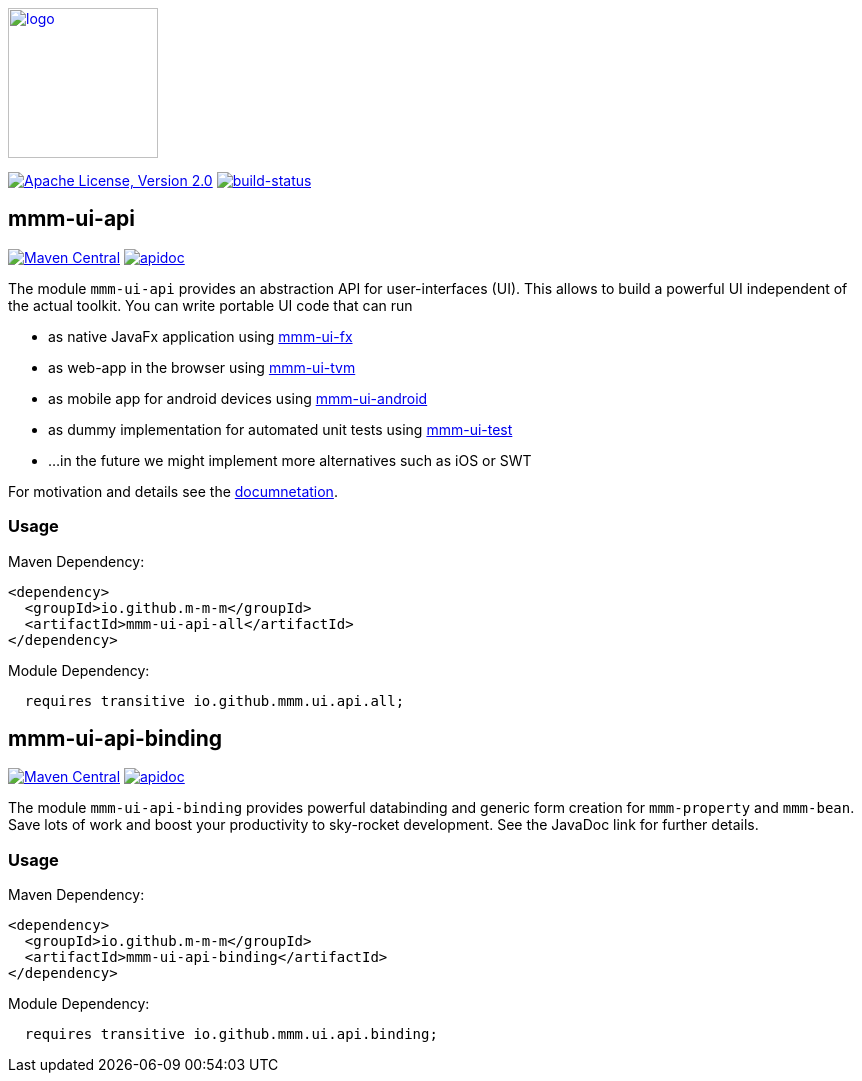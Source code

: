 image:https://m-m-m.github.io/logo.svg[logo,width="150",link="https://m-m-m.github.io"]

image:https://img.shields.io/github/license/m-m-m/ui-api.svg?label=License["Apache License, Version 2.0",link=https://github.com/m-m-m/ui-api/blob/master/LICENSE]
image:https://travis-ci.org/m-m-m/ui-api.svg?branch=master["build-status",link="https://travis-ci.org/m-m-m/ui-api"]

== mmm-ui-api

image:https://img.shields.io/maven-central/v/io.github.m-m-m/mmm-ui-api-all.svg?label=Maven%20Central["Maven Central",link=https://search.maven.org/search?q=g:io.github.m-m-m]
image:https://m-m-m.github.io/javadoc.svg?status=online["apidoc",link="https://m-m-m.github.io/docs/api/io.github.mmm.ui.api.core/module-summary.html"]

The module `mmm-ui-api` provides an abstraction API for user-interfaces (UI).
This allows to build a powerful UI independent of the actual toolkit.
You can write portable UI code that can run

* as native JavaFx application using https://github.com/m-m-m/ui-fx[mmm-ui-fx]
* as web-app in the browser using https://github.com/m-m-m/ui-tvm[mmm-ui-tvm]
* as mobile app for android devices using https://github.com/m-m-m/ui-android[mmm-ui-android]
* as dummy implementation for automated unit tests using https://github.com/m-m-m/ui-test[mmm-ui-test]
* ...in the future we might implement more alternatives such as iOS or SWT

For motivation and details see the https://m-m-m.github.io/docs/api/io.github.mmm.ui.api.core/module-summary.html[documnetation].

=== Usage

Maven Dependency:
```xml
<dependency>
  <groupId>io.github.m-m-m</groupId>
  <artifactId>mmm-ui-api-all</artifactId>
</dependency>
```

Module Dependency:
```java
  requires transitive io.github.mmm.ui.api.all;
```

== mmm-ui-api-binding

image:https://img.shields.io/maven-central/v/io.github.m-m-m/mmm-ui-api-binding.svg?label=Maven%20Central["Maven Central",link=https://search.maven.org/search?q=g:io.github.m-m-m]
image:https://m-m-m.github.io/javadoc.svg?status=online["apidoc",link="https://m-m-m.github.io/docs/api/io.github.mmm.ui.api.binding/module-summary.html"]

The module `mmm-ui-api-binding` provides powerful databinding and generic form creation for `mmm-property` and `mmm-bean`. Save lots of work and boost your productivity to sky-rocket development.
See the JavaDoc link for further details.

=== Usage

Maven Dependency:
```xml
<dependency>
  <groupId>io.github.m-m-m</groupId>
  <artifactId>mmm-ui-api-binding</artifactId>
</dependency>
```
Module Dependency:
```java
  requires transitive io.github.mmm.ui.api.binding;
```
